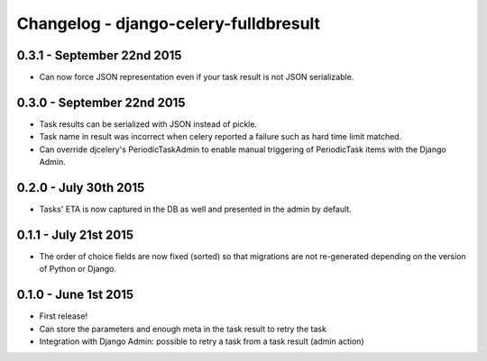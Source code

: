 
Changelog - django-celery-fulldbresult
======================================

0.3.1 - September 22nd 2015
---------------------------

- Can now force JSON representation even if your task result is not JSON serializable.

0.3.0 - September 22nd 2015
---------------------------

- Task results can be serialized with JSON instead of pickle.
- Task name in result was incorrect when celery reported a failure such as
  hard time limit matched.
- Can override djcelery's PeriodicTaskAdmin to enable manual triggering of
  PeriodicTask items with the Django Admin.

0.2.0 - July 30th 2015
----------------------

- Tasks' ETA is now captured in the DB as well and presented in the admin by
  default.

0.1.1 - July 21st 2015
----------------------

- The order of choice fields are now fixed (sorted) so that migrations are not
  re-generated depending on the version of Python or Django.

0.1.0 - June 1st 2015
---------------------

- First release!
- Can store the parameters and enough meta in the task result to retry the task
- Integration with Django Admin: possible to retry a task from a task result
  (admin action)
